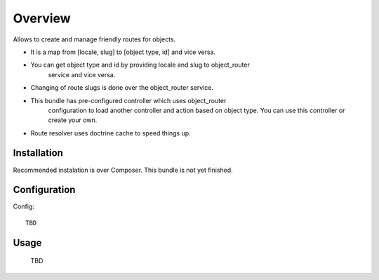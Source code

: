 ========
Overview
========

Allows to create and manage friendly routes for objects.

- It is a map from [locale, slug] to [object type, id] and vice versa.
- You can get object type and id by providing locale and slug to object_router 
    service and vice versa.
- Changing of route slugs is done over the object_router service.
- This bundle has pre-configured controller which uses object_router 
    configuration to load another controller and action based on object type.
    You can use this controller or create your own.
- Route resolver uses doctrine cache to speed things up.

Installation
------------

Recommended instalation is over Composer.
This bundle is not yet finished.

Configuration
-------------

Config::

    TBD

Usage
-----

    TBD